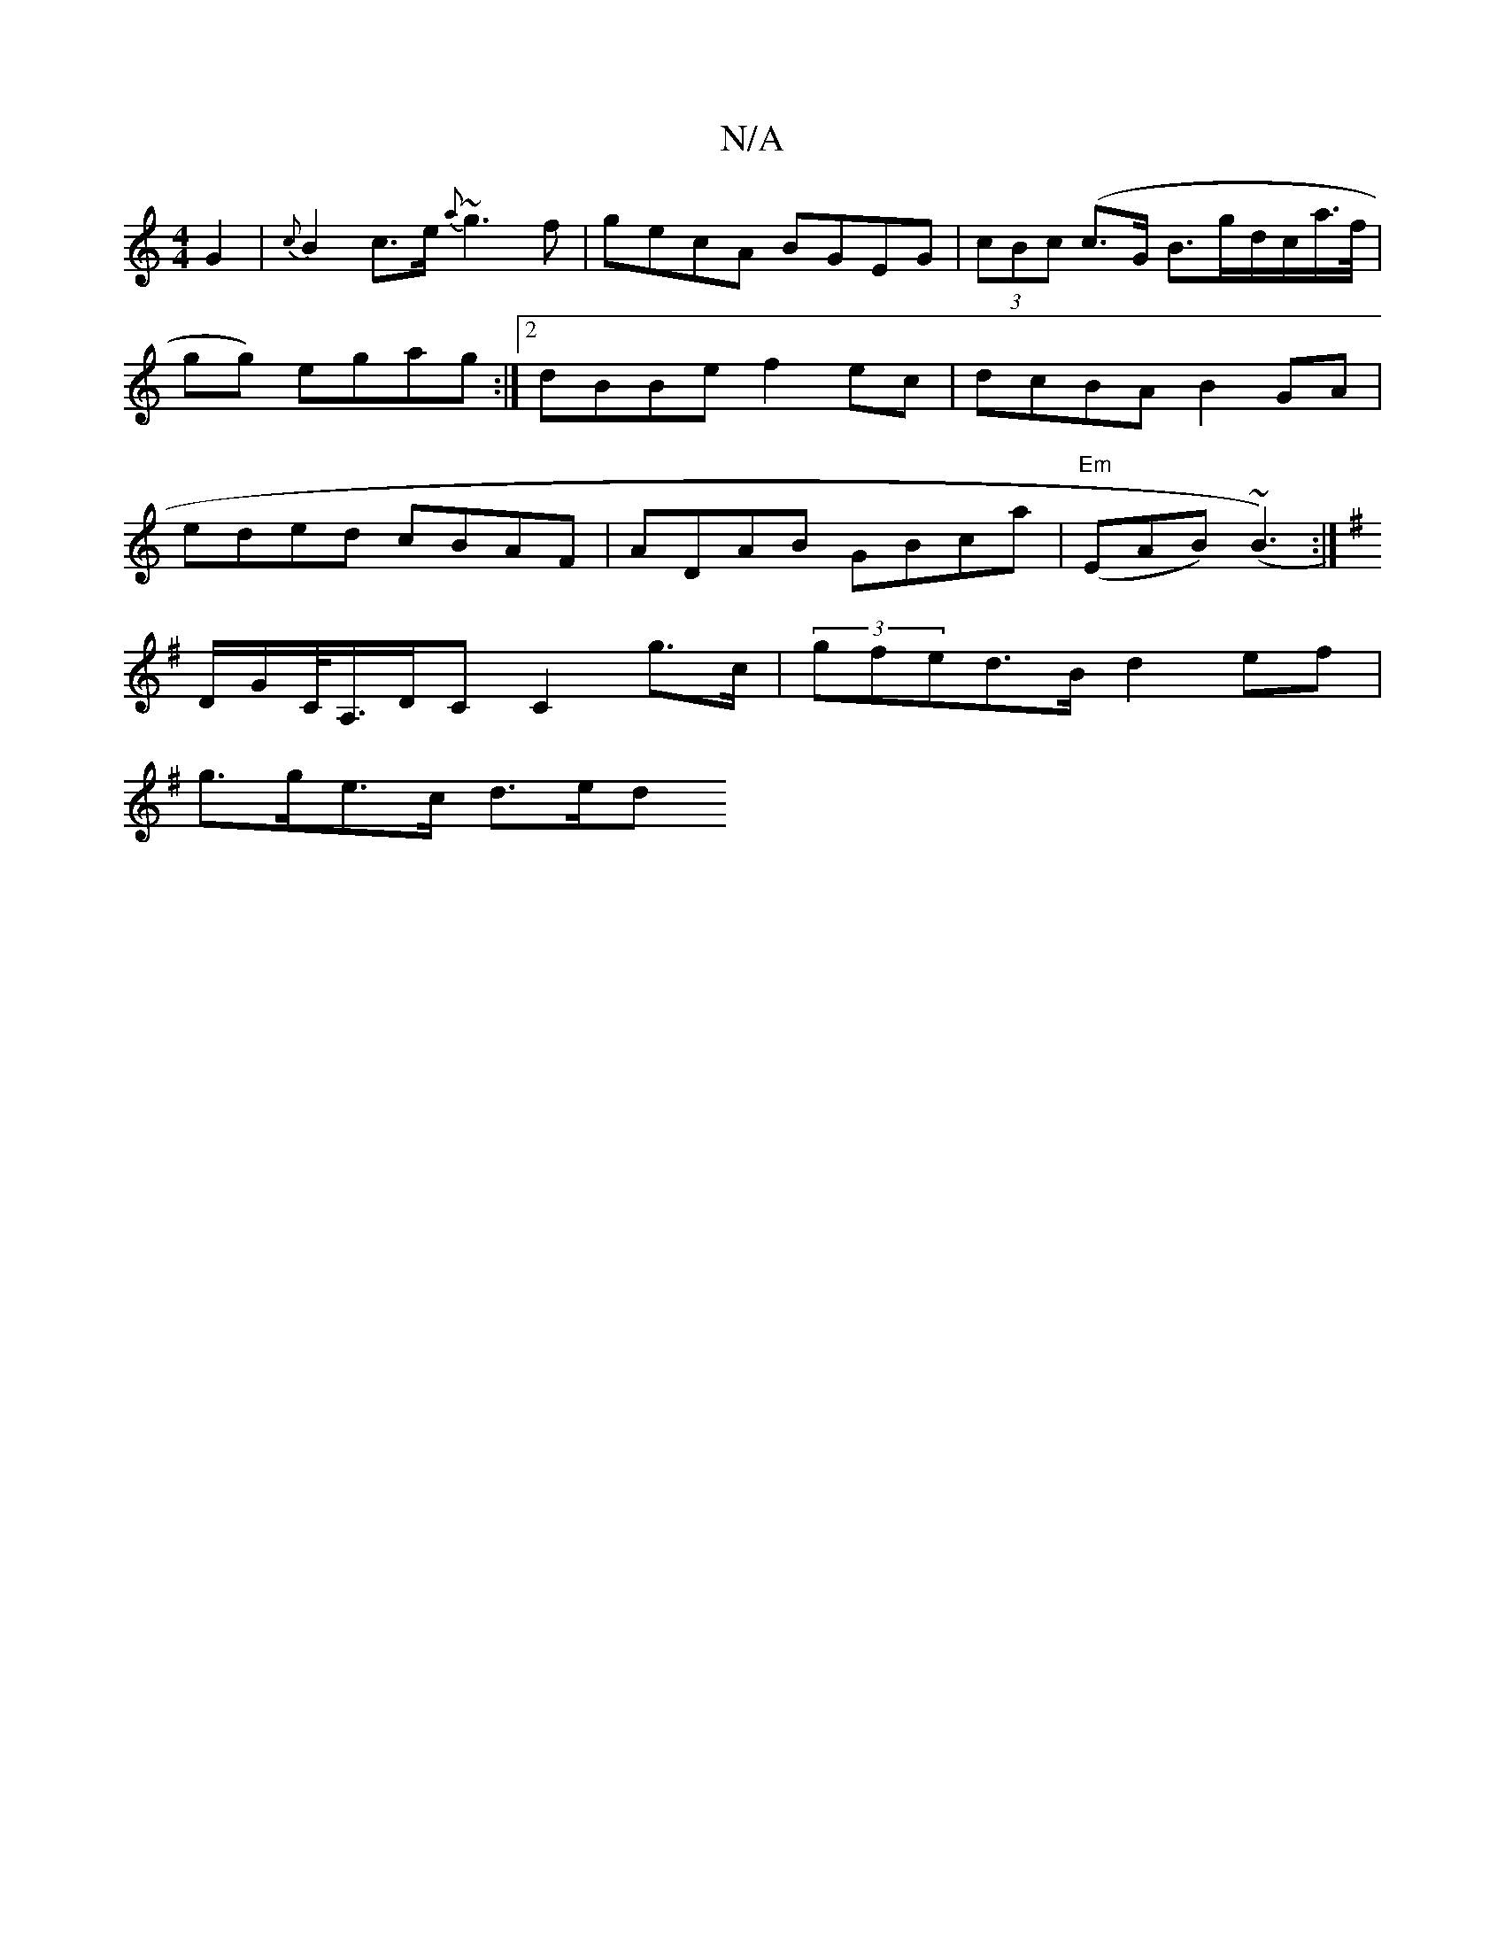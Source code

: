 X:1
T:N/A
M:4/4
R:N/A
K:Cmajor
G2 | {c}B2c>e {a}~g3f|gecA BGEG|(3cBc (c>G B3/g/d/c/a/>f/|gg) egag:|2 dBBe f2ec|dcBA B2GA|eded cBAF|ADAB GBca|"Em"(EAB) (~B3):|
K:G, |]" z2 |"D"(D6|
D/G/C/<A,/D/C C2 g>c | (3gfed>B d2ef |
g>ge>c d>ed<